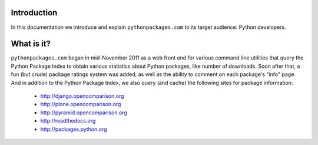 
Introduction
============

In this documentation we introduce and explain ``pythonpackages.com`` to its target
audience: Python developers.

What is it?
===========

``pythonpackages.com`` began in mid-November 2011 as a web front end for
various command line utilities that query the Python Package Index to obtain various
statistics about Python packages, like number of downloads. Soon after that, a fun
(but crude) package ratings system was added; as well as the ability to comment on
each package's "info" page. And in addition to the Python Package
Index, we also query (and cache) the following sites for package information:

  - http://django.opencomparison.org
  - http://plone.opencomparison.org
  - http://pyramid.opencomparison.org
  - http://readthedocs.org
  - http://packages.python.org

